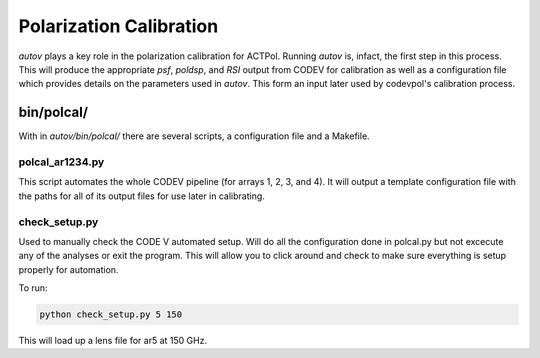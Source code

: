=========================
Polarization Calibration
=========================
`autov` plays a key role in the polarization calibration for ACTPol. Running
`autov` is, infact, the first step in this process. This will produce the
appropriate `psf`, `poldsp`, and `RSI` output from CODEV for calibration as
well as a configuration file which provides details on the parameters used in
`autov`. This form an input later used by codevpol's calibration process.

-----------
bin/polcal/
-----------
With in `autov/bin/polcal/` there are several scripts, a configuration file and
a Makefile.

polcal_ar1234.py
----------------
This script automates the whole CODEV pipeline (for arrays 1, 2, 3, and 4). It
will output a template configuration file with the paths for all of its output
files for use later in calibrating.

check_setup.py
--------------
Used to manually check the CODE V automated setup. Will do all the
configuration done in polcal.py but not excecute any of the analyses or exit
the program. This will allow you to click around and check to make sure
everything is setup properly for automation.

To run:

.. code-block:: bash

    python check_setup.py 5 150

This will load up a lens file for ar5 at 150 GHz.
